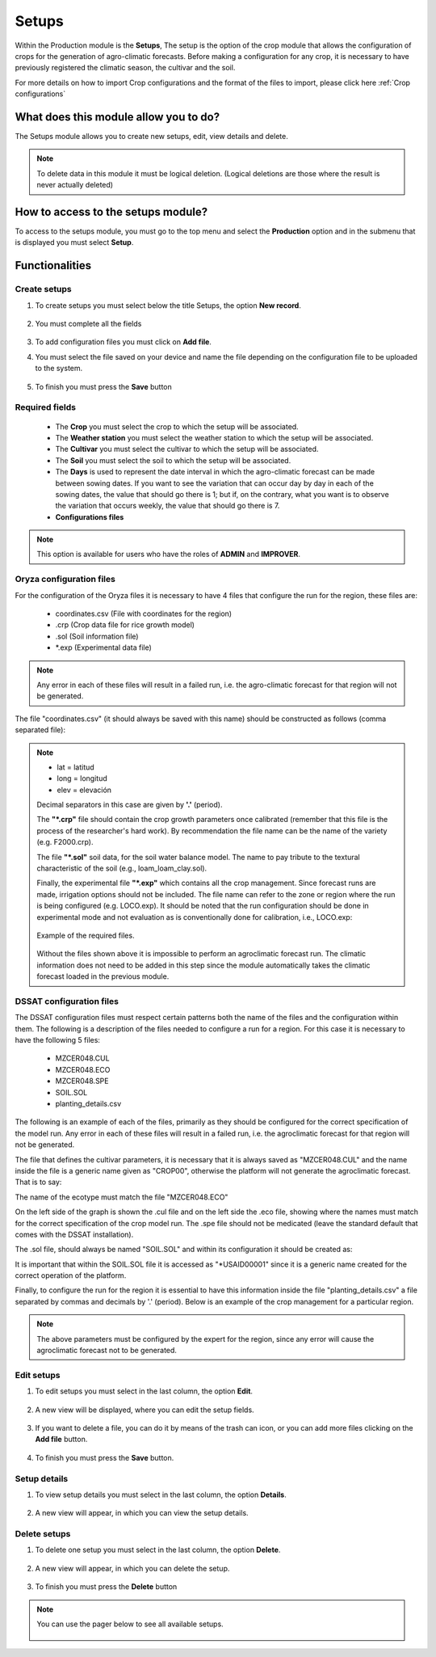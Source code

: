 Setups
######


Within the Production module is the **Setups**, The setup is the option of the crop module that allows the configuration of crops for the generation of agro-climatic forecasts. Before making a configuration for any crop, it is necessary to have previously registered the climatic season, the cultivar and the soil.

For more details on how to import Crop configurations and the format of the files to import, please click here :ref:`Crop configurations`

What does this module allow you to do?
**************************************

The Setups module allows you to create new setups, edit, view details and delete.

.. image:: /_static/img/05-production-setups/setup_module.*
  :alt: Setup module image
  :class: device-screen-vertical side-by-side


.. note::

    To delete data in this module it must be logical deletion. 
    (Logical deletions are those where the result is never actually deleted)


How to access to the setups module?
***********************************

To access to the setups module, you must go to the top menu and select the **Production** option and in the submenu that is displayed you must select **Setup**.

.. image:: /_static/img/05-production-setups/how_to_access.*
  :alt: Guide how to access to the module
  :class: device-screen-vertical side-by-side



Functionalities
***************


Create setups
=============

#. To create setups you must select below the title Setups, the option **New record**.

            .. image:: /_static/img/05-production-setups/create_setup_1.*
                :alt: Guide how to create setups 1
                :class: device-screen-vertical side-by-side

#. You must complete all the fields

            .. image:: /_static/img/05-production-setups/create_setup_2.*
                :alt: Guide how to create setups 2
                :class: device-screen-vertical side-by-side


#. To add configuration files you must click on **Add file**.

#. You must select the file saved on your device and name the file depending on the configuration file to be uploaded to the system.

      .. image:: /_static/img/05-production-setups/create_setup_3.*
        :alt: Guide how to create setups 3
        :class: device-screen-vertical side-by-side


#. To finish you must press the **Save** button


Required fields
===============

  - The **Crop** you must select the crop to which the setup will be associated.
  - The **Weather station** you must select the weather station to which the setup will be associated.
  - The **Cultivar** you must select the cultivar to which the setup will be associated.
  - The **Soil** you must select the soil to which the setup will be associated.
  - The **Days** is used to represent the date interval in which the agro-climatic forecast can be made between sowing dates. If you want to see the variation that can occur day by day in each of the sowing dates, the value that should go there is 1; but if, on the contrary, what you want is to observe the variation that occurs weekly, the value that should go there is 7.
  - **Configurations files**


.. note::

    This option is available for users who have the roles of **ADMIN** and **IMPROVER**.


Oryza configuration files
=========================

For the configuration of the Oryza files it is necessary to have 4 files that configure the run for the region, these files are:

    - coordinates.csv (File with coordinates for the region)
    - .crp (Crop data file for rice growth model)
    - .sol (Soil information file)
    - \*.exp (Experimental data file)


.. note::

    Any error in each of these files will result in a failed run, i.e. the agro-climatic forecast for that region will not be generated.


The file "coordinates.csv" (it should always be saved with this name) should be constructed as follows (comma separated file):

.. image:: /_static/img/05-production-setups/oryza_example.*
                :alt: Oryza example 1
                :class: device-screen-vertical side-by-side

.. note::

    - lat = latitud
    - long = longitud
    - elev = elevación


    Decimal separators in this case are given by **'.'** (period).


    The **"*.crp"** file should contain the crop growth parameters once calibrated (remember that this file is the process of the researcher's hard work). By recommendation the file name can be the name of the variety (e.g. F2000.crp).

    The file **"*.sol"** soil data, for the soil water balance model. The name to pay tribute to the textural characteristic of the soil (e.g., loam_loam_clay.sol).

    Finally, the experimental file **"*.exp"** which contains all the crop management. Since forecast runs are made, irrigation options should not be included. The file name can refer to the zone or region where the run is being configured (e.g. LOCO.exp). It should be noted that the run configuration should be done in experimental mode and not evaluation as is conventionally done for calibration, i.e., LOCO.exp:


            .. image:: /_static/img/05-production-setups/oryza_example_2.*
                :alt: Oryza example 2
                :class: device-screen-vertical side-by-side

    Example of the required files.

            .. image:: /_static/img/05-production-setups/oryza_example_3.*
                :alt: Oryza example 2
                :class: device-screen-vertical side-by-side

    Without the files shown above it is impossible to perform an agroclimatic forecast run. The climatic information does not need to be added in this step since the module automatically takes the climatic forecast loaded in the previous module.


DSSAT configuration files
=========================


The DSSAT configuration files must respect certain patterns both the name of the files and the configuration within them. The following is a description of the files needed to configure a run for a region. For this case it is necessary to have the following 5 files:


    - MZCER048.CUL
    - MZCER048.ECO
    - MZCER048.SPE
    - SOIL.SOL
    - planting_details.csv


The following is an example of each of the files, primarily as they should be configured for the correct specification of the model run. Any error in each of these files will result in a failed run, i.e. the agroclimatic forecast for that region will not be generated.

The file that defines the cultivar parameters, it is necessary that it is always saved as "MZCER048.CUL" and the name inside the file is a generic name given as "CROP00", otherwise the platform will not generate the agroclimatic forecast. That is to say:

.. image:: /_static/img/05-production-setups/dssat_example_1.*
                :alt: DSSAT example 1
                :class: device-screen-vertical side-by-side

The name of the ecotype must match the file "MZCER048.ECO"

.. image:: /_static/img/05-production-setups/dssat_example_2.*
                :alt: DSSAT example 2
                :class: device-screen-vertical side-by-side

On the left side of the graph is shown the .cul file and on the left side the .eco file, showing where the names must match for the correct specification of the crop model run. The .spe file should not be medicated (leave the standard default that comes with the DSSAT installation).

The .sol file, should always be named "SOIL.SOL" and within its configuration it should be created as:

.. image:: /_static/img/05-production-setups/dssat_example_3.*
                :alt: DSSAT example 3
                :class: device-screen-vertical side-by-side


It is important that within the SOIL.SOL file it is accessed as "\*USAID00001" since it is a generic name created for the correct operation of the platform.

Finally, to configure the run for the region it is essential to have this information inside the file "planting_details.csv" a file separated by commas and decimals by '.' (period). Below is an example of the crop management for a particular region.


.. image:: /_static/img/05-production-setups/dssat_example_4.*
                :alt: DSSAT example 4
                :class: device-screen-vertical side-by-side


.. note::

    The above parameters must be configured by the expert for the region, since any error will cause the agroclimatic forecast not to be generated.

Edit setups
===========

#. To edit setups you must select in the last column, the option **Edit**.

          .. image:: /_static/img/05-production-setups/edit_setup_1.*
            :alt: Guide how to edit setups 1
            :class: device-screen-vertical side-by-side

#. A new view will be displayed, where you can edit the setup fields.

          .. image:: /_static/img/05-production-setups/edit_setup_2.*
            :alt: Guide how to edit setups 2
            :class: device-screen-vertical side-by-side

#. If you want to delete a file, you can do it by means of the trash can icon, or you can add more files clicking on the **Add file** button.

          .. image:: /_static/img/05-production-setups/edit_setup_3.*
            :alt: Guide how to edit setups 3
            :class: device-screen-vertical side-by-side

#. To finish you must press the **Save** button.


Setup details
=============

#. To view setup details you must select in the last column, the option **Details**.

      .. image:: /_static/img/05-production-setups/details_setup_1.*
        :alt: Guide how to view setup details 1
        :class: device-screen-vertical side-by-side

#. A new view will appear, in which you can view the setup details.

      .. image:: /_static/img/05-production-setups/details_setup_2.*
        :alt: Guide how to view setup details 2
        :class: device-screen-vertical side-by-side


Delete setups
=============

#. To delete one setup you must select in the last column, the option **Delete**.

      .. image:: /_static/img/05-production-setups/delete_setup_1.*
        :alt: Guide how to delete setups 1
        :class: device-screen-vertical side-by-side

#. A new view will appear, in which you can delete the setup.

      .. image:: /_static/img/05-production-setups/delete_setup_2.*
        :alt: Guide how to delete setups 2
        :class: device-screen-vertical side-by-side

#. To finish you must press the **Delete** button



.. note::

    You can use the pager below to see all available setups.


              .. image:: /_static/img/05-production-setups/pager.*
                :alt: pager
                :class: device-screen-vertical side-by-side  
